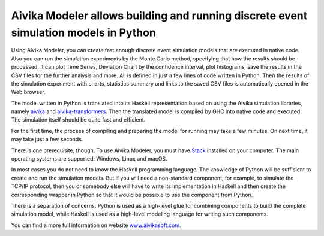 Aivika Modeler allows building and running discrete event simulation models in Python
=====================================================================================

Using Aivika Modeler, you can create fast enough discrete event simulation
models that are executed in native code. Also you can run the simulation
experiments by the Monte Carlo method, specifying that how the results should 
be processed. It can plot Time Series, Deviation Chart by the confidence
interval, plot histograms, save the results in the CSV files for the 
further analysis and more. All is defined in just a few lines of code written 
in Python. Then the results of the simulation experiment with charts, statistics 
summary and links to the saved CSV files is automatically opened in the Web 
browser.

The model written in Python is translated into its Haskell representation 
based on using the Aivika simulation libraries, namely `aivika 
<http://hackage.haskell.org/package/aivika>`_ and `aivika-transformers 
<http://hackage.haskell.org/package/aivika-transformers>`_. 
Then the translated model is compiled by GHC into native code and executed. 
The simulation itself should be quite fast and efficient.

For the first time, the process of compiling and preparing the model 
for running may take a few minutes. On next time, it may take just 
a few seconds.

There is one prerequisite, though. To use Aivika Modeler, you must have 
`Stack <http://docs.haskellstack.org/>`_ installed on your computer.
The main operating systems are supported: Windows, Linux and macOS.

In most cases you do not need to know the Haskell programming language. 
The knowledge of Python will be sufficient to create and run the simulation 
models. But if you will need a non-standard component, for example, to simulate 
the TCP/IP protocol, then you or somebody else will have to write its 
implementation in Haskell and then create the corresponding wrapper in 
Python so that it would be possible to use the component from Python. 

There is a separation of concerns. Python is used as a high-level glue for 
combining components to build the complete simulation model, while Haskell is 
used as a high-level modeling language for writing such components.

You can find a more full information on website `www.aivikasoft.com
<http://www.aivikasoft.com>`_.
